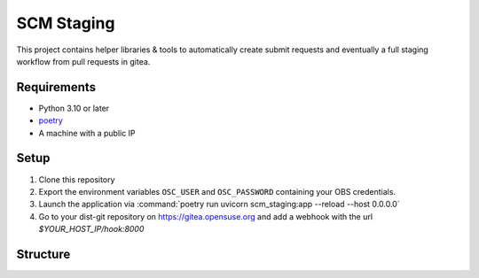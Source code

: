 SCM Staging
===========

This project contains helper libraries & tools to automatically create submit
requests and eventually a full staging workflow from pull requests in gitea.


Requirements
------------

- Python 3.10 or later
- `poetry <https://python-poetry.org/>`_

- A machine with a public IP


Setup
-----

1. Clone this repository
2. Export the environment variables ``OSC_USER`` and ``OSC_PASSWORD`` containing
   your OBS credentials.
3. Launch the application via :command:`poetry run uvicorn scm_staging:app --reload --host 0.0.0.0`
4. Go to your dist-git repository on https://gitea.opensuse.org and add a
   webhook with the url `$YOUR_HOST_IP/hook:8000`

Structure
---------
